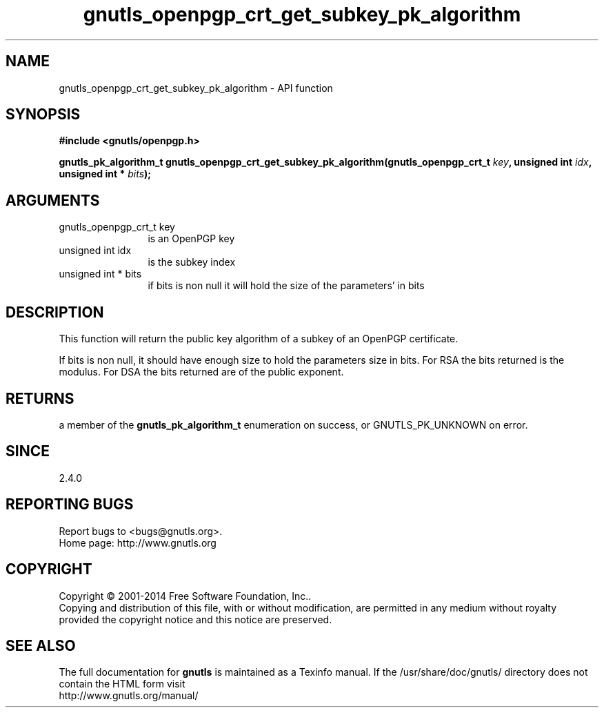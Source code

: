 .\" DO NOT MODIFY THIS FILE!  It was generated by gdoc.
.TH "gnutls_openpgp_crt_get_subkey_pk_algorithm" 3 "3.3.17" "gnutls" "gnutls"
.SH NAME
gnutls_openpgp_crt_get_subkey_pk_algorithm \- API function
.SH SYNOPSIS
.B #include <gnutls/openpgp.h>
.sp
.BI "gnutls_pk_algorithm_t gnutls_openpgp_crt_get_subkey_pk_algorithm(gnutls_openpgp_crt_t " key ", unsigned int " idx ", unsigned int * " bits ");"
.SH ARGUMENTS
.IP "gnutls_openpgp_crt_t key" 12
is an OpenPGP key
.IP "unsigned int idx" 12
is the subkey index
.IP "unsigned int * bits" 12
if bits is non null it will hold the size of the parameters' in bits
.SH "DESCRIPTION"
This function will return the public key algorithm of a subkey of an OpenPGP
certificate.

If bits is non null, it should have enough size to hold the
parameters size in bits.  For RSA the bits returned is the modulus.
For DSA the bits returned are of the public exponent.
.SH "RETURNS"
a member of the \fBgnutls_pk_algorithm_t\fP enumeration on
success, or GNUTLS_PK_UNKNOWN on error.
.SH "SINCE"
2.4.0
.SH "REPORTING BUGS"
Report bugs to <bugs@gnutls.org>.
.br
Home page: http://www.gnutls.org

.SH COPYRIGHT
Copyright \(co 2001-2014 Free Software Foundation, Inc..
.br
Copying and distribution of this file, with or without modification,
are permitted in any medium without royalty provided the copyright
notice and this notice are preserved.
.SH "SEE ALSO"
The full documentation for
.B gnutls
is maintained as a Texinfo manual.
If the /usr/share/doc/gnutls/
directory does not contain the HTML form visit
.B
.IP http://www.gnutls.org/manual/
.PP
